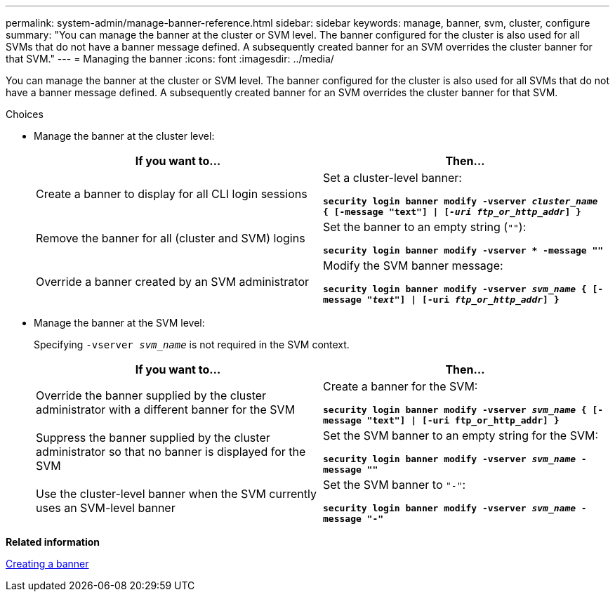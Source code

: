 ---
permalink: system-admin/manage-banner-reference.html
sidebar: sidebar
keywords: manage, banner, svm, cluster, configure
summary: "You can manage the banner at the cluster or SVM level. The banner configured for the cluster is also used for all SVMs that do not have a banner message defined. A subsequently created banner for an SVM overrides the cluster banner for that SVM."
---
= Managing the banner
:icons: font
:imagesdir: ../media/

[.lead]
You can manage the banner at the cluster or SVM level. The banner configured for the cluster is also used for all SVMs that do not have a banner message defined. A subsequently created banner for an SVM overrides the cluster banner for that SVM.

.Choices

* Manage the banner at the cluster level:
+
[options="header"]
|===
| If you want to...| Then...
a|
Create a banner to display for all CLI login sessions
a|
Set a cluster-level banner:

`*security login banner modify -vserver _cluster_name_ { [-message "text"] \| [_-uri ftp_or_http_addr_] }*`
a|
Remove the banner for all (cluster and SVM) logins
a|
Set the banner to an empty string (`""`):

`*security login banner modify -vserver * -message ""*`
a|
Override a banner created by an SVM administrator
a|
Modify the SVM banner message:

`*security login banner modify -vserver _svm_name_ { [-message "_text_"] \| [-uri _ftp_or_http_addr_] }*`
|===

* Manage the banner at the SVM level:
+
Specifying `-vserver _svm_name_` is not required in the SVM context.
+
[options="header"]
|===
| If you want to...| Then...
a|
Override the banner supplied by the cluster administrator with a different banner for the SVM
a|
Create a banner for the SVM:

`*security login banner modify -vserver _svm_name_ { [-message "text"] \| [-uri ftp_or_http_addr] }*`
a|
Suppress the banner supplied by the cluster administrator so that no banner is displayed for the SVM
a|
Set the SVM banner to an empty string for the SVM:

`*security login banner modify -vserver _svm_name_ -message ""*`
a|
Use the cluster-level banner when the SVM currently uses an SVM-level banner
a|
Set the SVM banner to `"-"`:

`*security login banner modify -vserver _svm_name_ -message "-"*`
|===

*Related information*

xref:create-banner-task.adoc[Creating a banner]

